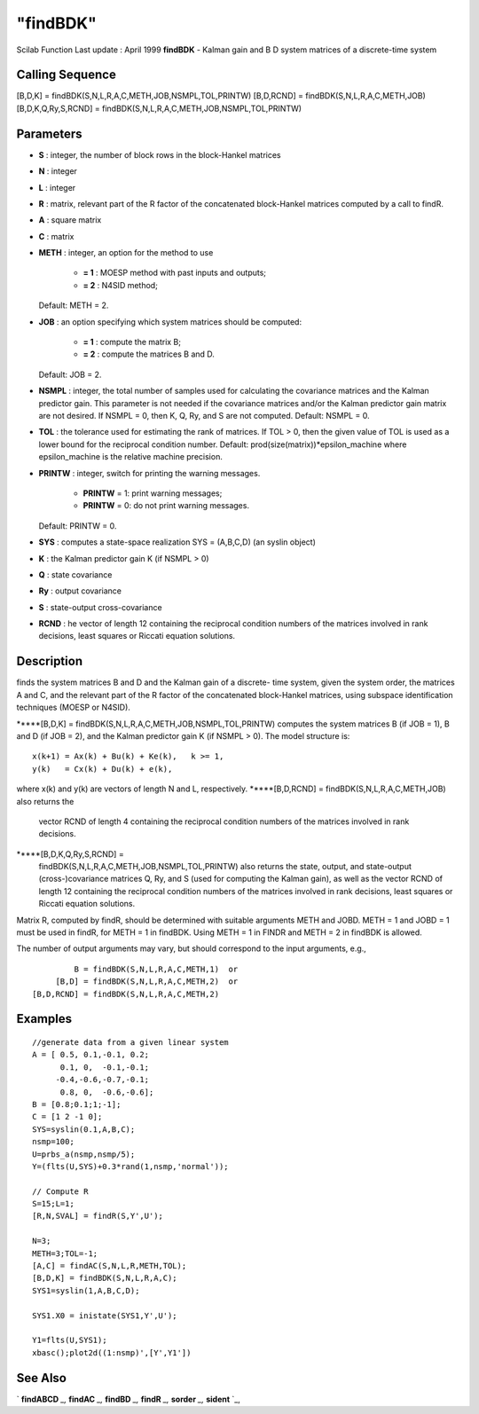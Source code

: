 ====
"findBDK"
====

Scilab Function Last update : April 1999
**findBDK** - Kalman gain and B D system matrices of a discrete-time
system



Calling Sequence
~~~~~~~~~~~~~~~~

[B,D,K] = findBDK(S,N,L,R,A,C,METH,JOB,NSMPL,TOL,PRINTW)
[B,D,RCND] = findBDK(S,N,L,R,A,C,METH,JOB)
[B,D,K,Q,Ry,S,RCND] = findBDK(S,N,L,R,A,C,METH,JOB,NSMPL,TOL,PRINTW)




Parameters
~~~~~~~~~~


+ **S** : integer, the number of block rows in the block-Hankel
  matrices
+ **N** : integer
+ **L** : integer
+ **R** : matrix, relevant part of the R factor of the concatenated
  block-Hankel matrices computed by a call to findR.
+ **A** : square matrix
+ **C** : matrix
+ **METH** : integer, an option for the method to use

    + **= 1** : MOESP method with past inputs and outputs;
    + **= 2** : N4SID method;
  Default: METH = 2.
+ **JOB** : an option specifying which system matrices should be
  computed:

    + **= 1** : compute the matrix B;
    + **= 2** : compute the matrices B and D.
  Default: JOB = 2.
+ **NSMPL** : integer, the total number of samples used for
  calculating the covariance matrices and the Kalman predictor gain.
  This parameter is not needed if the covariance matrices and/or the
  Kalman predictor gain matrix are not desired. If NSMPL = 0, then K, Q,
  Ry, and S are not computed. Default: NSMPL = 0.
+ **TOL** : the tolerance used for estimating the rank of matrices. If
  TOL > 0, then the given value of TOL is used as a lower bound for the
  reciprocal condition number. Default:
  prod(size(matrix))*epsilon_machine where epsilon_machine is the
  relative machine precision.
+ **PRINTW** : integer, switch for printing the warning messages.

    + **PRINTW** = 1: print warning messages;
    + **PRINTW** = 0: do not print warning messages.
  Default: PRINTW = 0.
+ **SYS** : computes a state-space realization SYS = (A,B,C,D) (an
  syslin object)
+ **K** : the Kalman predictor gain K (if NSMPL > 0)
+ **Q** : state covariance
+ **Ry** : output covariance
+ **S** : state-output cross-covariance
+ **RCND** : he vector of length 12 containing the reciprocal
  condition numbers of the matrices involved in rank decisions, least
  squares or Riccati equation solutions.




Description
~~~~~~~~~~~

finds the system matrices B and D and the Kalman gain of a discrete-
time system, given the system order, the matrices A and C, and the
relevant part of the R factor of the concatenated block-Hankel
matrices, using subspace identification techniques (MOESP or N4SID).

*****[B,D,K] = findBDK(S,N,L,R,A,C,METH,JOB,NSMPL,TOL,PRINTW) computes
the system matrices B (if JOB = 1), B and D (if JOB = 2), and the
Kalman predictor gain K (if NSMPL > 0). The model structure is:

::

    
    
         x(k+1) = Ax(k) + Bu(k) + Ke(k),   k >= 1,
         y(k)   = Cx(k) + Du(k) + e(k),
       
            

where x(k) and y(k) are vectors of length N and L, respectively.
*****[B,D,RCND] = findBDK(S,N,L,R,A,C,METH,JOB) also returns the
  vector RCND of length 4 containing the reciprocal condition numbers of
  the matrices involved in rank decisions.
*****[B,D,K,Q,Ry,S,RCND] =
  findBDK(S,N,L,R,A,C,METH,JOB,NSMPL,TOL,PRINTW) also returns the state,
  output, and state-output (cross-)covariance matrices Q, Ry, and S
  (used for computing the Kalman gain), as well as the vector RCND of
  length 12 containing the reciprocal condition numbers of the matrices
  involved in rank decisions, least squares or Riccati equation
  solutions.


Matrix R, computed by findR, should be determined with suitable
arguments METH and JOBD. METH = 1 and JOBD = 1 must be used in findR,
for METH = 1 in findBDK. Using METH = 1 in FINDR and METH = 2 in
findBDK is allowed.

The number of output arguments may vary, but should correspond to the
input arguments, e.g.,


::

    
    
                B = findBDK(S,N,L,R,A,C,METH,1)  or
            [B,D] = findBDK(S,N,L,R,A,C,METH,2)  or
       [B,D,RCND] = findBDK(S,N,L,R,A,C,METH,2)  
       
        




Examples
~~~~~~~~


::

    
    
    //generate data from a given linear system
    A = [ 0.5, 0.1,-0.1, 0.2;
          0.1, 0,  -0.1,-0.1;      
         -0.4,-0.6,-0.7,-0.1;  
          0.8, 0,  -0.6,-0.6];      
    B = [0.8;0.1;1;-1];
    C = [1 2 -1 0];
    SYS=syslin(0.1,A,B,C);
    nsmp=100;
    U=prbs_a(nsmp,nsmp/5);
    Y=(flts(U,SYS)+0.3*rand(1,nsmp,'normal'));
    
    // Compute R
    S=15;L=1;
    [R,N,SVAL] = findR(S,Y',U');
    
    N=3;
    METH=3;TOL=-1;
    [A,C] = findAC(S,N,L,R,METH,TOL);
    [B,D,K] = findBDK(S,N,L,R,A,C);
    SYS1=syslin(1,A,B,C,D);
    
    SYS1.X0 = inistate(SYS1,Y',U');
    
    Y1=flts(U,SYS1);
    xbasc();plot2d((1:nsmp)',[Y',Y1'])
     
      




See Also
~~~~~~~~

` **findABCD** `_,` **findAC** `_,` **findBD** `_,` **findR** `_,`
**sorder** `_,` **sident** `_,

.. _
      : ://./identification/findABCD.htm
.. _
      : ://./identification/sorder.htm
.. _
      : ://./identification/findBD.htm
.. _
      : ://./identification/findR.htm
.. _
      : ://./identification/findAC.htm
.. _
      : ://./identification/sident.htm


